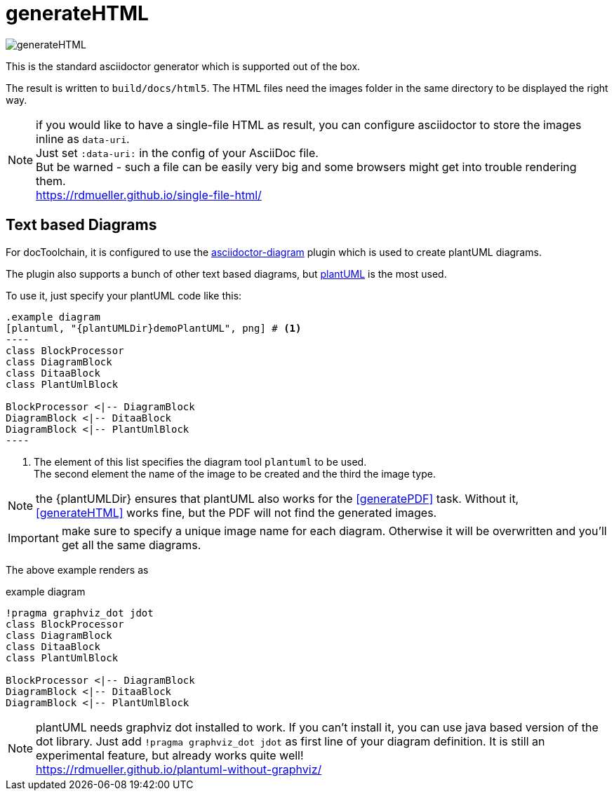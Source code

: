 ifndef::imagesdir[:imagesdir: ../images]
= generateHTML

image::ea/Manual/generateHTML.png[]

This is the standard asciidoctor generator which is supported out of the box.

The result is written to `build/docs/html5`.
The HTML files need the images folder in the same directory to be displayed the right way.

NOTE: if you would like to have a single-file HTML as result, you can configure asciidoctor to store the images inline as `data-uri`. +
Just set `:data-uri:` in the config of your AsciiDoc file. +
But be warned - such a file can be easily very big and some browsers might get into trouble rendering them. +
https://rdmueller.github.io/single-file-html/

== Text based Diagrams

For docToolchain, it is configured to use the http://asciidoctor.org/docs/asciidoctor-diagram/[asciidoctor-diagram] plugin which is used to create plantUML diagrams.

The plugin also supports a bunch of other text based diagrams, but http://plantuml.com/[plantUML] is the most used.

To use it, just specify your plantUML code like this:

....
.example diagram
[plantuml, "{plantUMLDir}demoPlantUML", png] # <1>
----
class BlockProcessor
class DiagramBlock
class DitaaBlock
class PlantUmlBlock

BlockProcessor <|-- DiagramBlock
DiagramBlock <|-- DitaaBlock
DiagramBlock <|-- PlantUmlBlock
----
....

<1> The element of this list specifies the diagram tool `plantuml` to be used. +
The second element the name of the image to be created and the third the image type.

NOTE: the \{plantUMLDir} ensures that plantUML also works for the <<generatePDF>> task.
Without it, <<generateHTML>> works fine, but the PDF will not find the generated images.

IMPORTANT: make sure to specify a unique image name for each diagram.
Otherwise it will be overwritten and you'll get all the same diagrams.

The above example renders as

.example diagram
[plantuml, "{plantUMLDir}demoPlantUML", png]
----
!pragma graphviz_dot jdot
class BlockProcessor
class DiagramBlock
class DitaaBlock
class PlantUmlBlock

BlockProcessor <|-- DiagramBlock
DiagramBlock <|-- DitaaBlock
DiagramBlock <|-- PlantUmlBlock
----

NOTE: plantUML needs graphviz dot installed to work.
If you can't install it, you can use java based version of the dot library.
Just add `!pragma graphviz_dot jdot` as first line of your diagram definition.
It is still an experimental feature, but already works quite well! +
https://rdmueller.github.io/plantuml-without-graphviz/